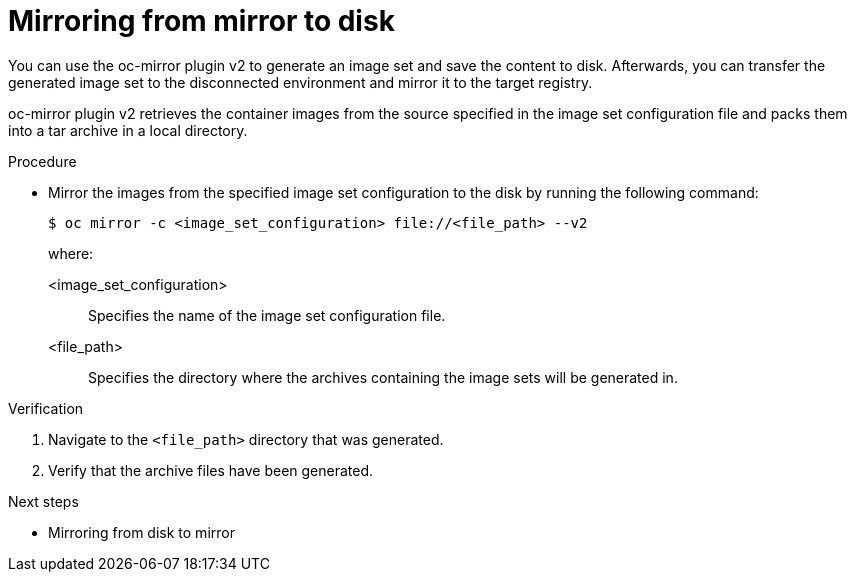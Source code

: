 // Module included in the following assemblies:
//
// * installing/disconnected_install/installing-mirroring-disconnected-v2.adoc

:_mod-docs-content-type: PROCEDURE
[id="mirror-to-disk-v2_{context}"]
= Mirroring from mirror to disk

You can use the oc-mirror plugin v2 to generate an image set and save the content to disk. Afterwards, you can transfer the generated image set to the disconnected environment and mirror it to the target registry.

oc-mirror plugin v2 retrieves the container images from the source specified in the image set configuration file and packs them into a tar archive in a local directory.

.Procedure

* Mirror the images from the specified image set configuration to the disk by running the following command:
+
[source,terminal]
----
$ oc mirror -c <image_set_configuration> file://<file_path> --v2
----
+
where:

<image_set_configuration>:: Specifies the name of the image set configuration file.
<file_path>:: Specifies the directory where the archives containing the image sets will be generated in.

// Should there be an explicit step in this procedure or the next one to physically transfer the disk to the disconnected environment?

.Verification

. Navigate to the `<file_path>` directory that was generated.
. Verify that the archive files have been generated.

.Next steps

* Mirroring from disk to mirror